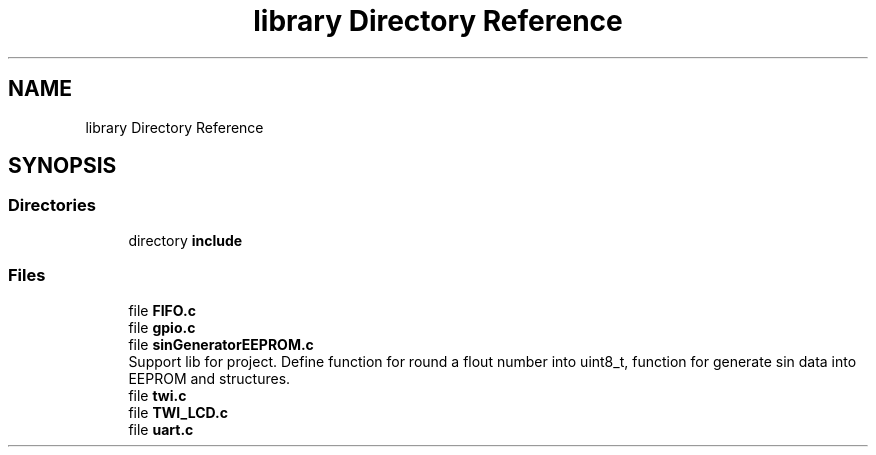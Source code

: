 .TH "library Directory Reference" 3 "Tue Dec 15 2020" "Version v1.0" "Waveform generator with R-2R DAC" \" -*- nroff -*-
.ad l
.nh
.SH NAME
library Directory Reference
.SH SYNOPSIS
.br
.PP
.SS "Directories"

.in +1c
.ti -1c
.RI "directory \fBinclude\fP"
.br
.in -1c
.SS "Files"

.in +1c
.ti -1c
.RI "file \fBFIFO\&.c\fP"
.br
.ti -1c
.RI "file \fBgpio\&.c\fP"
.br
.ti -1c
.RI "file \fBsinGeneratorEEPROM\&.c\fP"
.br
.RI "Support lib for project\&. Define function for round a flout number into uint8_t, function for generate sin data into EEPROM and structures\&. "
.ti -1c
.RI "file \fBtwi\&.c\fP"
.br
.ti -1c
.RI "file \fBTWI_LCD\&.c\fP"
.br
.ti -1c
.RI "file \fBuart\&.c\fP"
.br
.in -1c
